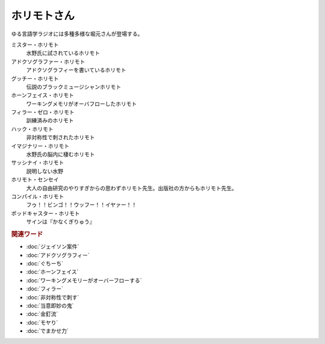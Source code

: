 ホリモトさん
==========================================
.. glossary::
  ホリモトさん : ほ

ゆる言語学ラジオには多種多様な堀元さんが登場する。

ミスター・ホリモト
  水野氏に試されているホリモト

アドクソグラファー・ホリモト
  アドクソグラフィーを書いているホリモト

グッチー・ホリモト
  伝説のブラックミュージシャンホリモト

ホーンフェイス・ホリモト
  ワーキングメモリがオーバフローしたホリモト

フィラー・ゼロ・ホリモト
  訓練済みのホリモト

ハック・ホリモト
  非対称性で刺されたホリモト

イマジナリー・ホリモト
  水野氏の脳内に棲むホリモト

サッシナイ・ホリモト
  説明しない水野

ホリモト・センセイ
  大人の自由研究のやりすぎからの思わずホリモト先生。出版社の方からもホリモト先生。

コンパイル・ホリモト
  フゥ！！ビンゴ！！ウッフー！！イヤァー！！

ポッドキャスター・ホリモト
  サインは『かなくぎりゅう』

.. rubric:: 関連ワード
* :doc:`ジェイソン案件` 
* :doc:`アドクソグラフィー` 
* :doc:`ぐちーち` 
* :doc:`ホーンフェイス` 
* :doc:`ワーキングメモリーがオーバーフローする` 
* :doc:`フィラー` 
* :doc:`非対称性で刺す` 
* :doc:`当意即妙の鬼` 
* :doc:`金釘流` 
* :doc:`モヤり` 
* :doc:`でまかせ力` 
